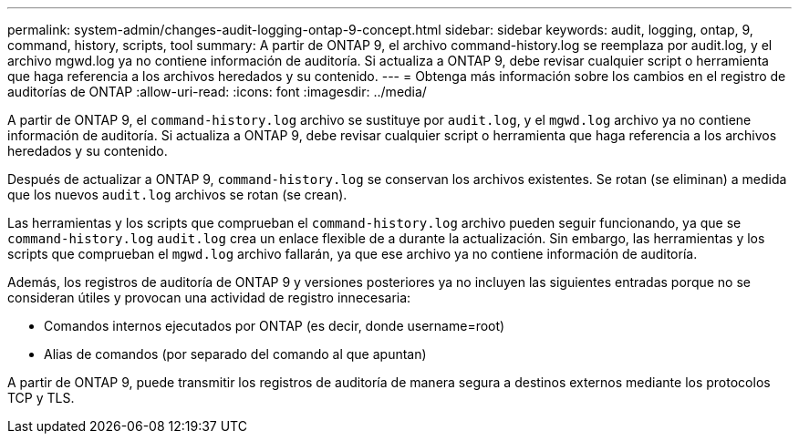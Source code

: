 ---
permalink: system-admin/changes-audit-logging-ontap-9-concept.html 
sidebar: sidebar 
keywords: audit, logging, ontap, 9, command, history, scripts, tool 
summary: A partir de ONTAP 9, el archivo command-history.log se reemplaza por audit.log, y el archivo mgwd.log ya no contiene información de auditoría. Si actualiza a ONTAP 9, debe revisar cualquier script o herramienta que haga referencia a los archivos heredados y su contenido. 
---
= Obtenga más información sobre los cambios en el registro de auditorías de ONTAP
:allow-uri-read: 
:icons: font
:imagesdir: ../media/


[role="lead"]
A partir de ONTAP 9, el `command-history.log` archivo se sustituye por `audit.log`, y el `mgwd.log` archivo ya no contiene información de auditoría. Si actualiza a ONTAP 9, debe revisar cualquier script o herramienta que haga referencia a los archivos heredados y su contenido.

Después de actualizar a ONTAP 9, `command-history.log` se conservan los archivos existentes. Se rotan (se eliminan) a medida que los nuevos `audit.log` archivos se rotan (se crean).

Las herramientas y los scripts que comprueban el `command-history.log` archivo pueden seguir funcionando, ya que se `command-history.log` `audit.log` crea un enlace flexible de a durante la actualización. Sin embargo, las herramientas y los scripts que comprueban el `mgwd.log` archivo fallarán, ya que ese archivo ya no contiene información de auditoría.

Además, los registros de auditoría de ONTAP 9 y versiones posteriores ya no incluyen las siguientes entradas porque no se consideran útiles y provocan una actividad de registro innecesaria:

* Comandos internos ejecutados por ONTAP (es decir, donde username=root)
* Alias de comandos (por separado del comando al que apuntan)


A partir de ONTAP 9, puede transmitir los registros de auditoría de manera segura a destinos externos mediante los protocolos TCP y TLS.

